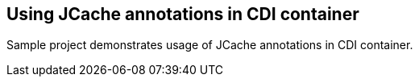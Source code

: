 == Using JCache annotations in CDI container

Sample project demonstrates usage of JCache annotations in CDI container.